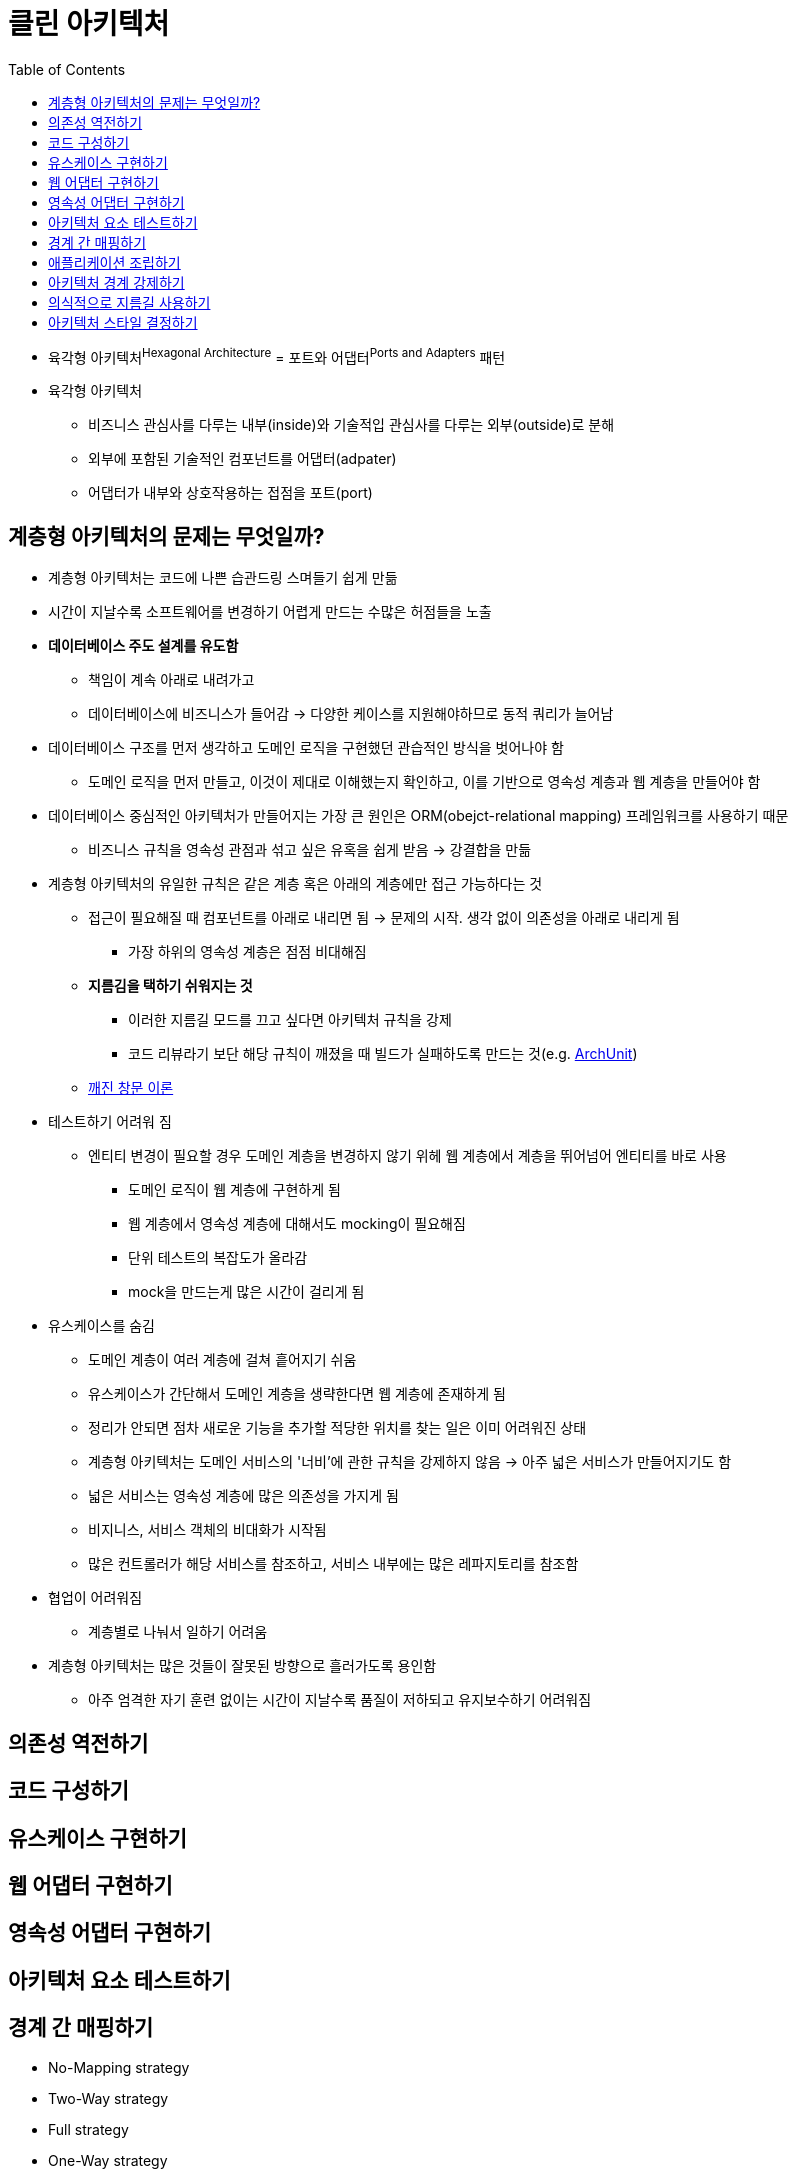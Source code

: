 = 클린 아키텍처
:toc:

* 육각형 아키텍처^Hexagonal{sp}Architecture^ = 포트와 어댑터^Ports{sp}and{sp}Adapters^ 패턴
* 육각형 아키텍처
** 비즈니스 관심사를 다루는 내부(inside)와 기술적입 관심사를 다루는 외부(outside)로 분해
** 외부에 포함된 기술적인 컴포넌트를 어댑터(adpater)
** 어댑터가 내부와 상호작용하는 접점을 포트(port)

== 계층형 아키텍처의 문제는 무엇일까?

* 계층형 아키텍처는 코드에 나쁜 습관드링 스며들기 쉽게 만듦
* 시간이 지날수록 소프트웨어를 변경하기 어렵게 만드는 수많은 허점들을 노출
* **데이터베이스 주도 설계를 유도함**
** 책임이 계속 아래로 내려가고
** 데이터베이스에 비즈니스가 들어감 → 다양한 케이스를 지원해야하므로 동적 쿼리가 늘어남
* 데이터베이스 구조를 먼저 생각하고 도메인 로직을 구현했던 관습적인 방식을 벗어나야 함
** 도메인 로직을 먼저 만들고, 이것이 제대로 이해했는지 확인하고, 이를 기반으로 영속성 계층과 웹 계층을 만들어야 함
* 데이터베이스 중심적인 아키텍처가 만들어지는 가장 큰 원인은 ORM(obejct-relational mapping) 프레임워크를 사용하기 때문
** 비즈니스 규칙을 영속성 관점과 섞고 싶은 유혹을 쉽게 받음 → 강결합을 만듦
* 계층형 아키텍처의 유일한 규칙은 같은 계층 혹은 아래의 계층에만 접근 가능하다는 것
** 접근이 필요해질 때 컴포넌트를 아래로 내리면 됨 → 문제의 시작. 생각 없이 의존성을 아래로 내리게 됨
*** 가장 하위의 영속성 계층은 점점 비대해짐
** **지름김을 택하기 쉬워지는 것**
*** 이러한 지름길 모드를 끄고 싶다면 아키텍처 규칙을 강제
*** 코드 리뷰라기 보단 해당 규칙이 깨졌을 때 빌드가 실패하도록 만드는 것(e.g. https://www.archunit.org/[ArchUnit])
** https://ko.wikipedia.org/wiki/%EA%B9%A8%EC%A7%84_%EC%9C%A0%EB%A6%AC%EC%B0%BD_%EC%9D%B4%EB%A1%A0[깨진 창문 이론]
* 테스트하기 어려워 짐
** 엔티티 변경이 필요할 경우 도메인 계층을 변경하지 않기 위헤 웹 계층에서 계층을 뛰어넘어 엔티티를 바로 사용
*** 도메인 로직이 웹 계층에 구현하게 됨
*** 웹 계층에서 영속성 계층에 대해서도 mocking이 필요해짐
*** 단위 테스트의 복잡도가 올라감
*** mock을 만드는게 많은 시간이 걸리게 됨
* 유스케이스를 숨김
** 도메인 계층이 여러 계층에 걸쳐 흩어지기 쉬움
** 유스케이스가 간단해서 도메인 계층을 생략한다면 웹 계층에 존재하게 됨
** 정리가 안되면 점차 새로운 기능을 추가할 적당한 위치를 찾는 일은 이미 어려워진 상태
** 계층형 아키텍처는 도메인 서비스의 '너비'에 관한 규칙을 강제하지 않음 → 아주 넓은 서비스가 만들어지기도 함
** 넓은 서비스는 영속성 계층에 많은 의존성을 가지게 됨
** 비지니스, 서비스 객체의 비대화가 시작됨
** 많은 컨트롤러가 해당 서비스를 참조하고, 서비스 내부에는 많은 레파지토리를 참조함
* 협업이 어려워짐
** 계층별로 나눠서 일하기 어려움
* 계층형 아키텍처는 많은 것들이 잘못된 방향으로 흘러가도록 용인함
** 아주 엄격한 자기 훈련 없이는 시간이 지날수록 품질이 저하되고 유지보수하기 어려워짐

== 의존성 역전하기

== 코드 구성하기

== 유스케이스 구현하기

== 웹 어댑터 구현하기

== 영속성 어댑터 구현하기

== 아키텍처 요소 테스트하기

== 경계 간 매핑하기

* No-Mapping strategy
* Two-Way strategy
* Full strategy
* One-Way strategy

== 애플리케이션 조립하기

== 아키텍처 경계 강제하기

== 의식적으로 지름길 사용하기

== 아키텍처 스타일 결정하기
